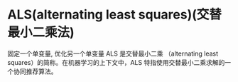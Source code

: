 * ALS(alternating least squares)(交替最小二乘法)
  固定一个单变量, 优化另一个单变量
  ALS 是交替最小二乘 （alternating least squares）的简称。在机器学习的上下文中，ALS 特指使用交替最小二乘求解的一个协同推荐算法。
